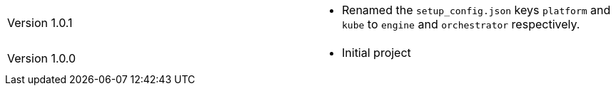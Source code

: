 [cols="1,1"]
|===

|Version 1.0.1
a|* Renamed the `setup_config.json` keys `platform` and `kube` to `engine` and `orchestrator` respectively.

|Version 1.0.0
a|* Initial project

|===
